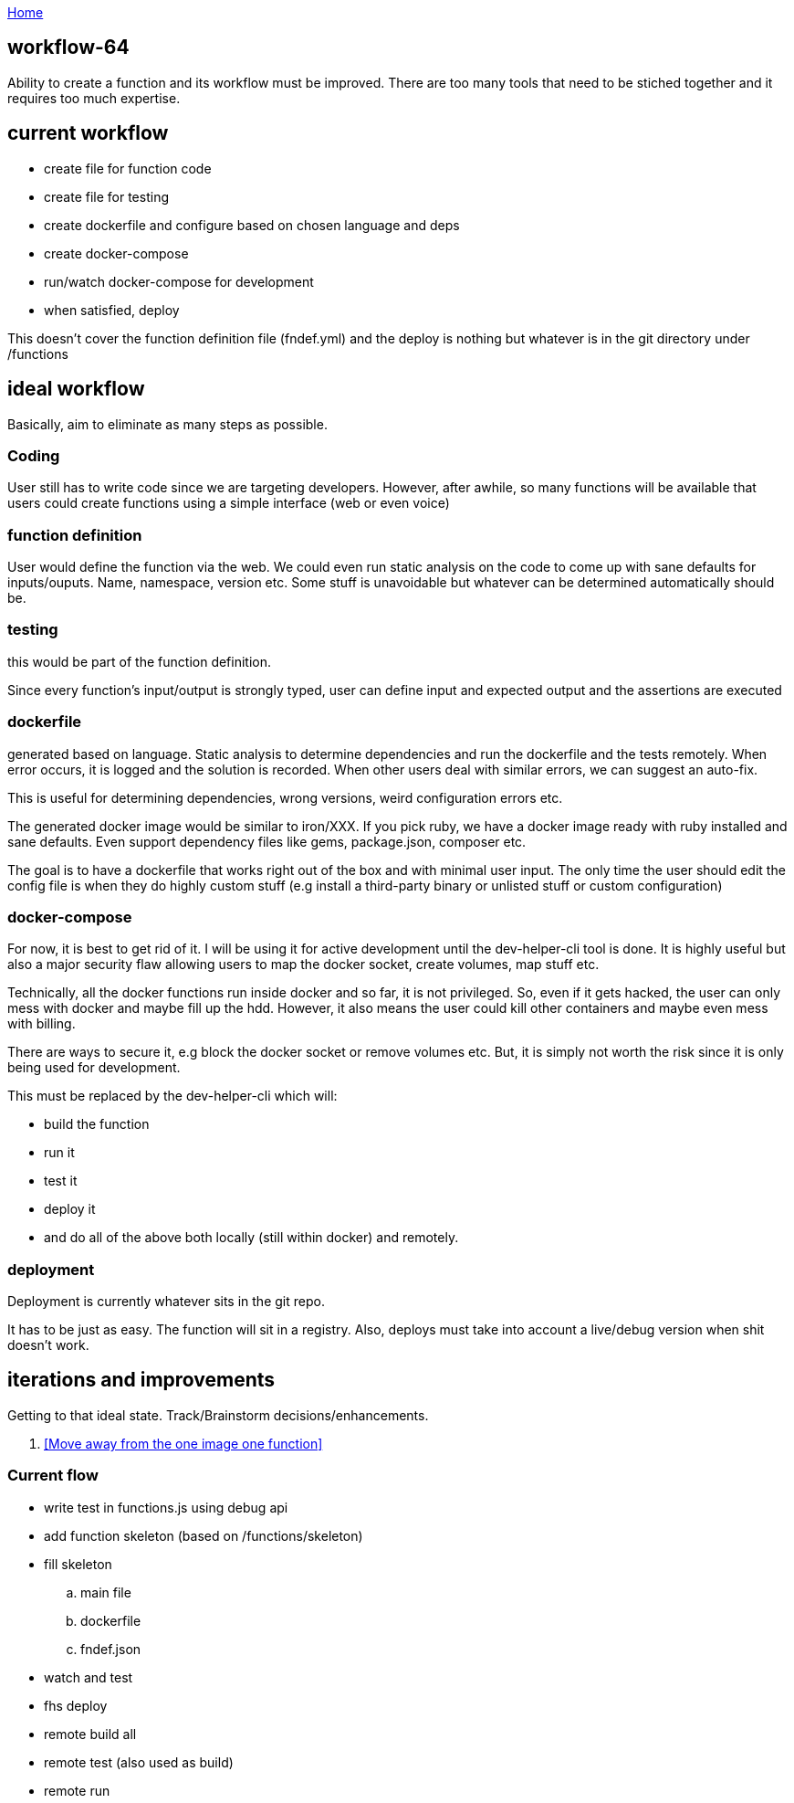 :uri-asciidoctor: http://asciidoctor.org
:icons: font
:source-highlighter: pygments
:nofooter:

++++
<script>
  (function(i,s,o,g,r,a,m){i['GoogleAnalyticsObject']=r;i[r]=i[r]||function(){
  (i[r].q=i[r].q||[]).push(arguments)},i[r].l=1*new Date();a=s.createElement(o),
  m=s.getElementsByTagName(o)[0];a.async=1;a.src=g;m.parentNode.insertBefore(a,m)
  })(window,document,'script','https://www.google-analytics.com/analytics.js','ga');
  ga('create', 'UA-90513711-1', 'auto');
  ga('send', 'pageview');
</script>
++++

link:index[Home]

== workflow-64





Ability to create a function and its workflow must be improved. There are too many tools that need to be stiched together and it requires too much expertise. 


## current workflow

- create file for function code
- create file for testing
- create dockerfile and configure based on chosen language and deps
- create docker-compose
- run/watch docker-compose for development
- when satisfied, deploy

This doesn't cover the function definition file (fndef.yml) and the deploy is nothing but whatever is in the git directory under /functions


## ideal workflow

Basically, aim to eliminate as many steps as possible. 

### Coding 

User still has to write code since we are targeting developers. However, after awhile, so many functions will be available that users could create functions using a simple interface (web or even voice)


### function definition

User would define the function via the web. We could even run static analysis on the code to come up with sane defaults for inputs/ouputs.
Name, namespace, version etc. Some stuff is unavoidable but whatever can be determined automatically should be. 

### testing

this would be part of the function definition.

Since every function's input/output is strongly typed, user can define input and expected output and the assertions are executed


### dockerfile

generated based on language. Static analysis to determine dependencies and run the dockerfile and the tests remotely. 
When error occurs, it is logged and the solution is recorded. 
When other users deal with similar errors, we can suggest an auto-fix. 

This is useful for determining dependencies, wrong versions, weird configuration errors etc. 

The generated docker image would be similar to iron/XXX. If you pick ruby, we have a docker image ready with ruby installed and sane defaults. 
Even support dependency files like gems, package.json, composer etc.


The goal is to have a dockerfile that works right out of the box and with minimal user input. The only time the user should edit the config file is when they do highly custom stuff (e.g install a third-party binary or unlisted stuff or custom configuration)

### docker-compose

For now, it is best to get rid of it. 
I will be using it for active development until the dev-helper-cli tool is done. 
It is highly useful but also a major security flaw allowing users to map the docker socket, create volumes, map stuff etc. 

Technically, all the docker functions run inside docker and so far, it is not privileged. So, even if it gets hacked, the user can only mess with docker and maybe fill up the hdd. 
However, it also means the user could kill other containers and maybe even mess with billing. 

There are ways to secure it, e.g block the docker socket or remove volumes etc. But, it is simply not worth the risk since it is only being used for development.

This must be replaced by the dev-helper-cli which will:

- build the function 
- run it
- test it
- deploy it
- and do all of the above both locally (still within docker) and remotely. 

### deployment

Deployment is currently whatever sits in the git repo. 

It has to be just as easy. The function will sit in a registry. 
Also, deploys must take into account a live/debug version when shit doesn't work.


## iterations and improvements

Getting to that ideal state. Track/Brainstorm decisions/enhancements. 


. <<Move away from the one image one function>>

### Current flow

- write test in functions.js using debug api
- add function skeleton (based on /functions/skeleton)
- fill skeleton 
.. main file
.. dockerfile
.. fndef.json
- watch and test
- fhs deploy
- remote build all
- remote test (also used as build)
- remote run




